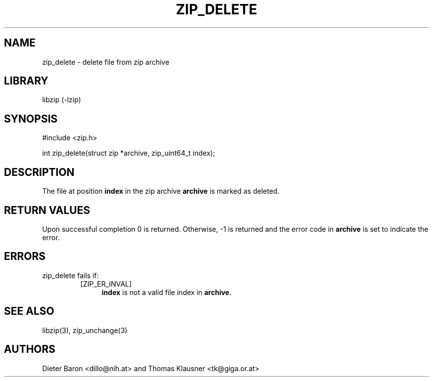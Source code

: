 .\" zip_delete.mdoc \-- delete files from zip archive
.\" Copyright (C) 2003-2009 Dieter Baron and Thomas Klausner
.\"
.\" This file is part of libzip, a library to manipulate ZIP archives.
.\" The authors can be contacted at <libzip@nih.at>
.\"
.\" Redistribution and use in source and binary forms, with or without
.\" modification, are permitted provided that the following conditions
.\" are met:
.\" 1. Redistributions of source code must retain the above copyright
.\"    notice, this list of conditions and the following disclaimer.
.\" 2. Redistributions in binary form must reproduce the above copyright
.\"    notice, this list of conditions and the following disclaimer in
.\"    the documentation and/or other materials provided with the
.\"    distribution.
.\" 3. The names of the authors may not be used to endorse or promote
.\"    products derived from this software without specific prior
.\"    written permission.
.\"
.\" THIS SOFTWARE IS PROVIDED BY THE AUTHORS ``AS IS'' AND ANY EXPRESS
.\" OR IMPLIED WARRANTIES, INCLUDING, BUT NOT LIMITED TO, THE IMPLIED
.\" WARRANTIES OF MERCHANTABILITY AND FITNESS FOR A PARTICULAR PURPOSE
.\" ARE DISCLAIMED.  IN NO EVENT SHALL THE AUTHORS BE LIABLE FOR ANY
.\" DIRECT, INDIRECT, INCIDENTAL, SPECIAL, EXEMPLARY, OR CONSEQUENTIAL
.\" DAMAGES (INCLUDING, BUT NOT LIMITED TO, PROCUREMENT OF SUBSTITUTE
.\" GOODS OR SERVICES; LOSS OF USE, DATA, OR PROFITS; OR BUSINESS
.\" INTERRUPTION) HOWEVER CAUSED AND ON ANY THEORY OF LIABILITY, WHETHER
.\" IN CONTRACT, STRICT LIABILITY, OR TORT (INCLUDING NEGLIGENCE OR
.\" OTHERWISE) ARISING IN ANY WAY OUT OF THE USE OF THIS SOFTWARE, EVEN
.\" IF ADVISED OF THE POSSIBILITY OF SUCH DAMAGE.
.\"
.TH ZIP_DELETE 3 "March 10, 2009" NiH
.SH "NAME"
zip_delete \- delete file from zip archive
.SH "LIBRARY"
libzip (-lzip)
.SH "SYNOPSIS"
#include <zip.h>
.PP
int
zip_delete(struct zip *archive, zip_uint64_t index);
.SH "DESCRIPTION"
The file at position
\fBindex\fR
in the zip archive
\fBarchive\fR
is marked as deleted.
.SH "RETURN VALUES"
Upon successful completion 0 is returned.
Otherwise, \-1 is returned and the error code in
\fBarchive\fR
is set to indicate the error.
.SH "ERRORS"
zip_delete
fails if:
.RS
.TP 4
[ZIP_ER_INVAL]
\fBindex\fR
is not a valid file index in
\fBarchive.\fR
.RE
.SH "SEE ALSO"
libzip(3),
zip_unchange(3)
.SH "AUTHORS"

Dieter Baron <dillo@nih.at>
and
Thomas Klausner <tk@giga.or.at>
